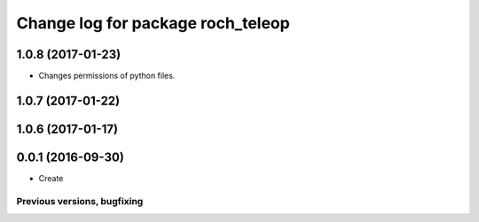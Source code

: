 ^^^^^^^^^^^^^^^^^^^^^^^^^^^^^^^^^^^^^^
Change log for package roch_teleop
^^^^^^^^^^^^^^^^^^^^^^^^^^^^^^^^^^^^^^
1.0.8 (2017-01-23)
------------------
* Changes permissions of python files.

1.0.7 (2017-01-22)
------------------

1.0.6 (2017-01-17)
------------------

0.0.1 (2016-09-30)
------------------
* Create

Previous versions, bugfixing
============================

